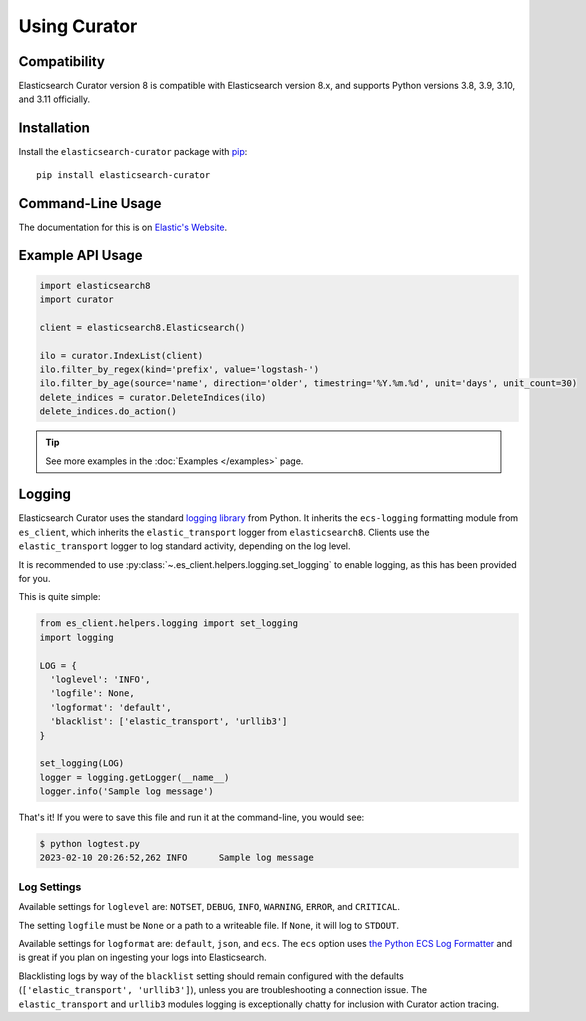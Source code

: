 .. _usage:

Using Curator
#############

Compatibility
=============

Elasticsearch Curator version 8 is compatible with Elasticsearch version 8.x, and supports Python
versions 3.8, 3.9, 3.10, and 3.11 officially.

Installation
============

Install the ``elasticsearch-curator`` package with `pip
<https://pypi.python.org/pypi/elasticsearch-curator>`_::

    pip install elasticsearch-curator

Command-Line Usage
==================

The documentation for this is on
`Elastic's Website <https://www.elastic.co/guide/en/elasticsearch/client/curator/current/index.html>`_.

Example API Usage
=================

.. code-block:: python

    import elasticsearch8
    import curator

    client = elasticsearch8.Elasticsearch()

    ilo = curator.IndexList(client)
    ilo.filter_by_regex(kind='prefix', value='logstash-')
    ilo.filter_by_age(source='name', direction='older', timestring='%Y.%m.%d', unit='days', unit_count=30)
    delete_indices = curator.DeleteIndices(ilo)
    delete_indices.do_action()

.. TIP::
    See more examples in the :doc:`Examples </examples>` page.

Logging
=======

Elasticsearch Curator uses the standard `logging library`_ from Python. It inherits the
``ecs-logging`` formatting module from ``es_client``, which inherits the ``elastic_transport``
logger from ``elasticsearch8``. Clients use the ``elastic_transport`` logger to log standard
activity, depending on the log level.

It is recommended to use :py:class:`~.es_client.helpers.logging.set_logging` to enable
logging, as this has been provided for you.

This is quite simple:

.. code-block:: python

    from es_client.helpers.logging import set_logging
    import logging

    LOG = {
      'loglevel': 'INFO',
      'logfile': None,
      'logformat': 'default',
      'blacklist': ['elastic_transport', 'urllib3']
    }

    set_logging(LOG)
    logger = logging.getLogger(__name__)
    logger.info('Sample log message')

That's it! If you were to save this file and run it at the command-line, you would see:

.. code-block:: shell

    $ python logtest.py
    2023-02-10 20:26:52,262 INFO      Sample log message

Log Settings
------------

Available settings for ``loglevel`` are: ``NOTSET``, ``DEBUG``, ``INFO``, ``WARNING``, ``ERROR``,
and ``CRITICAL``.

The setting ``logfile`` must be ``None`` or a path to a writeable file. If ``None``, it will log to
``STDOUT``.

Available settings for ``logformat`` are: ``default``, ``json``, and ``ecs``. The ``ecs`` option
uses `the Python ECS Log Formatter`_ and is great if you plan on ingesting your logs into
Elasticsearch.

Blacklisting logs by way of the ``blacklist`` setting should remain configured with the defaults
(``['elastic_transport', 'urllib3']``), unless you are troubleshooting a connection issue. The
``elastic_transport`` and ``urllib3`` modules logging is exceptionally chatty for inclusion with
Curator action tracing.

.. _the Python ECS Log Formatter: https://www.elastic.co/guide/en/ecs-logging/python/current/index.html
.. _logging library: http://docs.python.org/3.11/library/logging.html